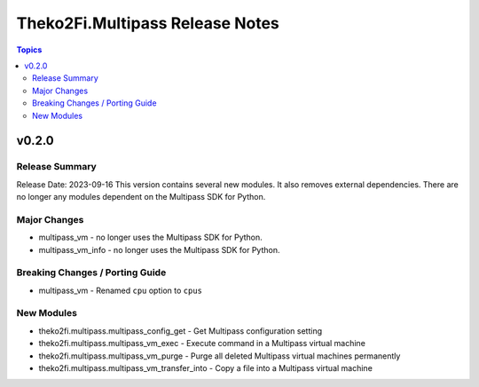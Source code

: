 ================================
Theko2Fi.Multipass Release Notes
================================

.. contents:: Topics


v0.2.0
======

Release Summary
---------------

Release Date: 2023-09-16
This version contains several new modules. It also removes external dependencies.
There are no longer any modules dependent on the Multipass SDK for Python.


Major Changes
-------------

- multipass_vm - no longer uses the Multipass SDK for Python.
- multipass_vm_info - no longer uses the Multipass SDK for Python.

Breaking Changes / Porting Guide
--------------------------------

- multipass_vm - Renamed ``cpu`` option to ``cpus``

New Modules
-----------

- theko2fi.multipass.multipass_config_get - Get Multipass configuration setting
- theko2fi.multipass.multipass_vm_exec - Execute command in a Multipass virtual machine
- theko2fi.multipass.multipass_vm_purge - Purge all deleted Multipass virtual machines permanently
- theko2fi.multipass.multipass_vm_transfer_into - Copy a file into a Multipass virtual machine
